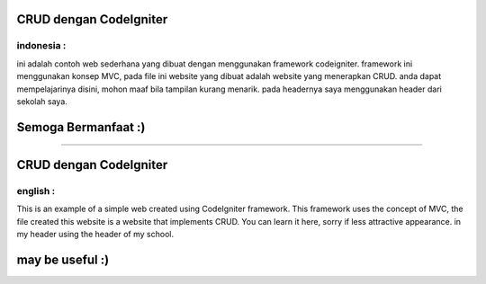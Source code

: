 ###################
CRUD dengan CodeIgniter
###################

indonesia :
-----
ini adalah contoh web sederhana yang dibuat dengan menggunakan framework codeigniter.
framework ini menggunakan konsep MVC, pada file ini website yang dibuat adalah website yang menerapkan CRUD.
anda dapat mempelajarinya disini, mohon maaf bila tampilan kurang menarik.
pada headernya saya menggunakan header dari sekolah saya.

#################
Semoga Bermanfaat :)
#################

--------------------------------------------------------------------------------------------------------------

###################
CRUD dengan CodeIgniter
###################

english :
-----
This is an example of a simple web created using CodeIgniter framework.
This framework uses the concept of MVC, the file created this website is a website that implements CRUD.
You can learn it here, sorry if less attractive appearance.
in my header using the header of my school.

#################
may be useful :)
#################
